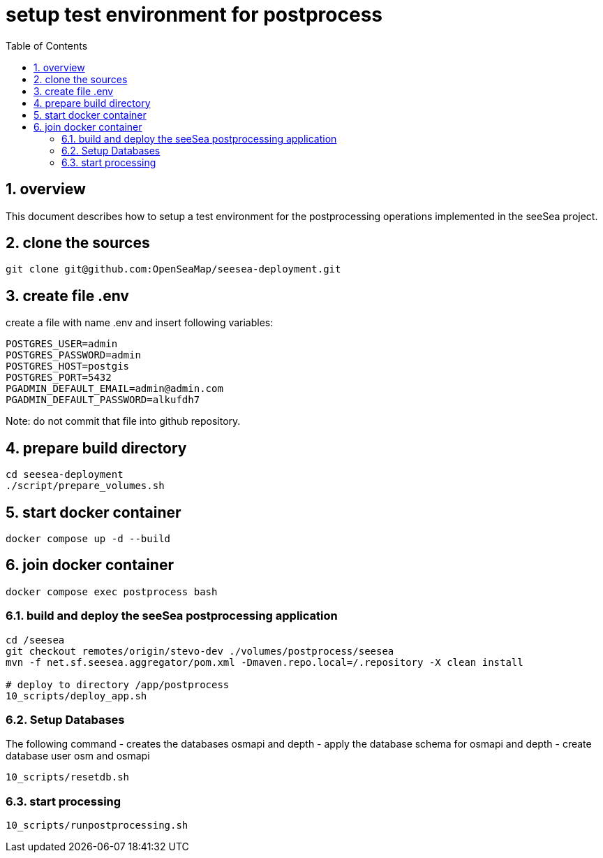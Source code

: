 = setup test environment for postprocess 
:toc:
:sectnums:


== overview
This document describes how to setup a test environment for the postprocessing 
operations implemented in the seeSea project.

== clone the sources

----
git clone git@github.com:OpenSeaMap/seesea-deployment.git
----

== create file .env 

create a file with name .env and insert following variables:
----
POSTGRES_USER=admin
POSTGRES_PASSWORD=admin
POSTGRES_HOST=postgis
POSTGRES_PORT=5432
PGADMIN_DEFAULT_EMAIL=admin@admin.com
PGADMIN_DEFAULT_PASSWORD=alkufdh7
----

Note: do not commit that file into github repository.

== prepare build directory

----
cd seesea-deployment
./script/prepare_volumes.sh
----

== start docker container

----
docker compose up -d --build
----

== join docker container
----
docker compose exec postprocess bash
----

=== build and deploy the seeSea postprocessing application
----
cd /seesea
git checkout remotes/origin/stevo-dev ./volumes/postprocess/seesea
mvn -f net.sf.seesea.aggregator/pom.xml -Dmaven.repo.local=/.repository -X clean install

# deploy to directory /app/postprocess
10_scripts/deploy_app.sh
----

=== Setup Databases

The following command 
- creates the databases osmapi and depth
- apply the database schema for osmapi and depth
- create database user osm and osmapi

----
10_scripts/resetdb.sh
----

=== start processing

----
10_scripts/runpostprocessing.sh
----


